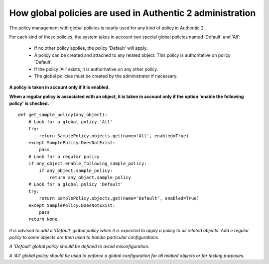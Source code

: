 .. _administration_with_policies:

==========================================================
How global policies are used in Authentic 2 administration
==========================================================

The policy management with global policies is nearly used for any kind of
policy in Authentic 2.

For each kind of these policies, the system takes in account two special
global policies named 'Default' and 'All':

 * If no other policy applies, the policy 'Default' will apply.

 * A policy can be created and attached to any related object. This policy is authoritative on policy 'Default'.

 * If the policy 'All' exists, it is authoritative on any other policy.

 * The global policies must be created by the administrator if necessary.

**A policy is taken in account only if it is enabled.**

**When a regular policy is associated with an object, it is taken in account
only if the option 'enable the following policy' is checked.**

::

    def get_sample_policy(any_object):
        # Look for a global policy 'All'
        try:
            return SamplePolicy.objects.get(name='All', enabled=True)
        except SamplePolicy.DoesNotExist:
            pass
        # Look for a regular policy
        if any_object.enable_following_sample_policy:
            if any_object.sample_policy:
                return any_object.sample_policy
        # Look for a global policy 'Default'
        try:
            return SamplePolicy.objects.get(name='Default', enabled=True)
        except SamplePolicy.DoesNotExist:
            pass
        return None

*It is advised to add a 'Default' global policy when it is expected to apply a
policy to all related objects. Add e regular policy to some objects are then
used to handle particular configurations.*

*A 'Default' global policy should be defined to avoid misonfiguration.*

*A 'All' global policy should be used to enforce a global configuration for
all related objects or for testing purposes.*
